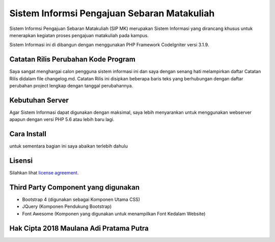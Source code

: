 ###################
Sistem Informsi Pengajuan Sebaran Matakuliah
###################

Sistem Informsi Pengajuan Sebaran Matakuliah (SIP MK) merupakan Sistem Informasi yang dirancang khusus untuk menerapkan kegiatan proses pengajuan matakuliah pada kampus.

Sistem Informasi ini di dibangun dengan menggunakan PHP Framework CodeIgniter versi 3.1.9.


**************************
Catatan Rilis Perubahan Kode Program
**************************

Saya sangat menghargai calon pengguna sistem informasi ini dan saya dengan senang hati melampirkan daftar Catatan Rilis didalam file changelog.md. Catatan Rilis ini disipkan beberapa baris teks yang berhubungan dengan daftar perubahan project lengkap dengan tanggal perubahannya.

*******************
Kebutuhan Server 
*******************

Agar Sistem Informasi dapat digunakan dengan maksimal, saya lebih menyarankan untuk menggunakan webserver apapun dengan versi PHP 5.6 atau lebih baru lagi.

************
Cara Install
************

untuk sementara bagian ini saya abaikan terlebih dahulu

*******
Lisensi
*******

Silahkan lihat `license
agreement <https://github.com/bcit-ci/CodeIgniter/blob/develop/user_guide_src/source/license.rst>`_.

*********
Third Party Component yang digunakan
*********

-	Bootstrap 4 	(digunakan sebagai Komponen Utama CSS)
-	JQuery			(Komponen Pendukung Bootstrap)
-	Font Awesome	(Komponen yang digunakan untuk menampilkan Font Kedalam Website)


***************
Hak Cipta 2018 Maulana Adi Pratama Putra
***************